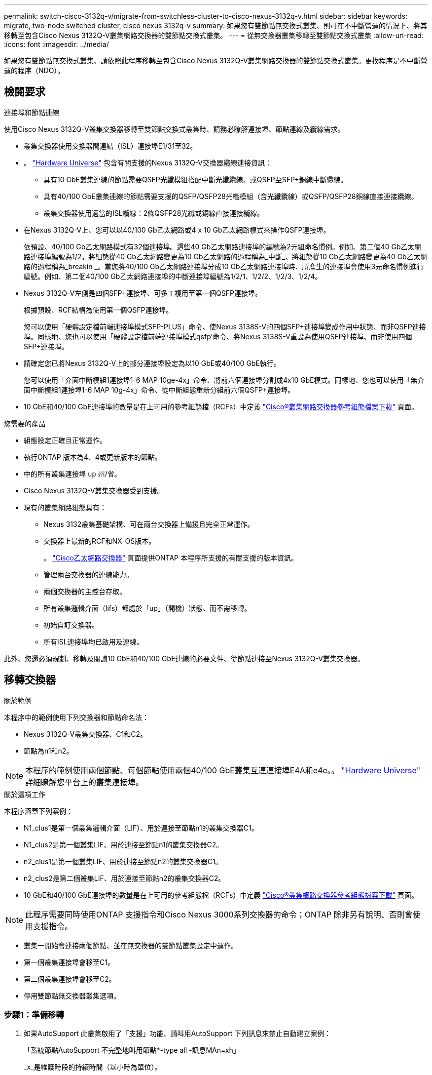 ---
permalink: switch-cisco-3132q-v/migrate-from-switchless-cluster-to-cisco-nexus-3132q-v.html 
sidebar: sidebar 
keywords: migrate, two-node switched cluster, cisco nexus 3132q-v 
summary: 如果您有雙節點無交換式叢集、則可在不中斷營運的情況下、將其移轉至包含Cisco Nexus 3132Q-V叢集網路交換器的雙節點交換式叢集。 
---
= 從無交換器叢集移轉至雙節點交換式叢集
:allow-uri-read: 
:icons: font
:imagesdir: ../media/


[role="lead"]
如果您有雙節點無交換式叢集、請依照此程序移轉至包含Cisco Nexus 3132Q-V叢集網路交換器的雙節點交換式叢集。更換程序是不中斷營運的程序（NDO）。



== 檢閱要求

.連接埠和節點連線
使用Cisco Nexus 3132Q-V叢集交換器移轉至雙節點交換式叢集時、請務必瞭解連接埠、節點連線及纜線需求。

* 叢集交換器使用交換器間連結（ISL）連接埠E1/31至32。
* 。 link:https://hwu.netapp.com/["Hardware Universe"^] 包含有關支援的Nexus 3132Q-V交換器纜線連接資訊：
+
** 具有10 GbE叢集連線的節點需要QSFP光纖模組搭配中斷光纖纜線、或QSFP至SFP+銅線中斷纜線。
** 具有40/100 GbE叢集連線的節點需要支援的QSFP/QSFP28光纖模組（含光纖纜線）或QSFP/QSFP28銅線直接連接纜線。
** 叢集交換器使用適當的ISL纜線：2條QSFP28光纖或銅線直接連接纜線。


* 在Nexus 3132Q-V上、您可以以40/100 Gb乙太網路或4 x 10 Gb乙太網路模式來操作QSFP連接埠。
+
依預設、40/100 Gb乙太網路模式有32個連接埠。這些40 Gb乙太網路連接埠的編號為2元組命名慣例。例如、第二個40 Gb乙太網路連接埠編號為1/2。將組態從40 Gb乙太網路變更為10 Gb乙太網路的過程稱為_中斷_、將組態從10 Gb乙太網路變更為40 Gb乙太網路的過程稱為_breakin _。當您將40/100 Gb乙太網路連接埠分成10 Gb乙太網路連接埠時、所產生的連接埠會使用3元命名慣例進行編號。例如、第二個40/100 Gb乙太網路連接埠的中斷連接埠編號為1/2/1、1/2/2、1/2/3、1/2/4。

* Nexus 3132Q-V左側是四個SFP+連接埠、可多工複用至第一個QSFP連接埠。
+
根據預設、RCF結構為使用第一個QSFP連接埠。

+
您可以使用「硬體設定檔前端連接埠模式SFP-PLUS」命令、使Nexus 3138S-V的四個SFP+連接埠變成作用中狀態、而非QSFP連接埠。同樣地、您也可以使用「硬體設定檔前端連接埠模式qsfp'命令、將Nexus 3138S-V重設為使用QSFP連接埠、而非使用四個SFP+連接埠。

* 請確定您已將Nexus 3132Q-V上的部分連接埠設定為以10 GbE或40/100 GbE執行。
+
您可以使用「介面中斷模組1連接埠1-6 MAP 10ge-4x」命令、將前六個連接埠分割成4x10 GbE模式。同樣地、您也可以使用「無介面中斷模組1連接埠1-6 MAP 10g-4x」命令、從中斷組態重新分組前六個QSFP+連接埠。

* 10 GbE和40/100 GbE連接埠的數量是在上可用的參考組態檔（RCFs）中定義 https://mysupport.netapp.com/NOW/download/software/sanswitch/fcp/Cisco/netapp_cnmn/download.shtml["Cisco®叢集網路交換器參考組態檔案下載"^] 頁面。


.您需要的產品
* 組態設定正確且正常運作。
* 執行ONTAP 版本為4、4或更新版本的節點。
* 中的所有叢集連接埠 `up` 州/省。
* Cisco Nexus 3132Q-V叢集交換器受到支援。
* 現有的叢集網路組態具有：
+
** Nexus 3132叢集基礎架構、可在兩台交換器上備援且完全正常運作。
** 交換器上最新的RCF和NX-OS版本。
+
。 link:http://mysupport.netapp.com/NOW/download/software/cm_switches/["Cisco乙太網路交換器"^] 頁面提供ONTAP 本程序所支援的有關支援的版本資訊。

** 管理兩台交換器的連線能力。
** 兩個交換器的主控台存取。
** 所有叢集邏輯介面（lifs）都處於「up」（開機）狀態、而不需移轉。
** 初始自訂交換器。
** 所有ISL連接埠均已啟用及連線。




此外、您還必須規劃、移轉及閱讀10 GbE和40/100 GbE連線的必要文件、從節點連接至Nexus 3132Q-V叢集交換器。



== 移轉交換器

.關於範例
本程序中的範例使用下列交換器和節點命名法：

* Nexus 3132Q-V叢集交換器、C1和C2。
* 節點為n1和n2。


[NOTE]
====
本程序的範例使用兩個節點、每個節點使用兩個40/100 GbE叢集互連連接埠E4A和e4e。。 link:https://hwu.netapp.com/["Hardware Universe"^] 詳細瞭解您平台上的叢集連接埠。

====
.關於這項工作
本程序涵蓋下列案例：

* N1_clus1是第一個叢集邏輯介面（LIF）、用於連接至節點n1的叢集交換器C1。
* N1_clus2是第一個叢集LIF、用於連接至節點n1的叢集交換器C2。
* n2_clus1是第一個叢集LIF、用於連接至節點n2的叢集交換器C1。
* n2_clus2是第二個叢集LIF、用於連接至節點n2的叢集交換器C2。
* 10 GbE和40/100 GbE連接埠的數量是在上可用的參考組態檔（RCFs）中定義 https://mysupport.netapp.com/NOW/download/software/sanswitch/fcp/Cisco/netapp_cnmn/download.shtml["Cisco®叢集網路交換器參考組態檔案下載"^] 頁面。


[NOTE]
====
此程序需要同時使用ONTAP 支援指令和Cisco Nexus 3000系列交換器的命令；ONTAP 除非另有說明、否則會使用支援指令。

====
* 叢集一開始會連接兩個節點、並在無交換器的雙節點叢集設定中運作。
* 第一個叢集連接埠會移至C1。
* 第二個叢集連接埠會移至C2。
* 停用雙節點無交換器叢集選項。




=== 步驟1：準備移轉

. 如果AutoSupport 此叢集啟用了「支援」功能、請叫用AutoSupport 下列訊息來禁止自動建立案例：
+
「系統節點AutoSupport 不完整地叫用節點*-type all -訊息MAn=xh」

+
_x_是維護時段的持續時間（以小時為單位）。

+
[NOTE]
====
此資訊可通知技術支援人員執行此維護工作、以便在維護期間抑制自動建立案例。AutoSupport

====
. 判斷每個叢集介面的管理或作業狀態：
+
.. 顯示網路連接埠屬性：
+
「網路連接埠展示」

+
.顯示範例
[%collapsible]
====
[listing]
----
cluster::*> network port show –role cluster
  (network port show)
Node: n1
                                                                       Ignore
                                                  Speed(Mbps) Health   Health
Port      IPspace      Broadcast Domain Link MTU  Admin/Oper  Status   Status
--------- ------------ ---------------- ---- ---- ----------- -------- ------
e4a       Cluster      Cluster          up   9000 auto/40000  -        -
e4e       Cluster      Cluster          up   9000 auto/40000  -        -

Node: n2
                                                                       Ignore
                                                  Speed(Mbps) Health   Health
Port      IPspace      Broadcast Domain Link MTU  Admin/Oper  Status   Status
--------- ------------ ---------------- ---- ---- ----------- -------- ------
e4a       Cluster      Cluster          up   9000 auto/40000  -        -
e4e       Cluster      Cluster          up   9000 auto/40000  -        -
4 entries were displayed.
----
====
.. 顯示有關邏輯介面的資訊：
+
「網路介面展示」

+
.顯示範例
[%collapsible]
====
[listing]
----
cluster::*> network interface show -role cluster
 (network interface show)
            Logical    Status     Network            Current       Current Is
Vserver     Interface  Admin/Oper Address/Mask       Node          Port    Home
----------- ---------- ---------- ------------------ ------------- ------- ----
Cluster
            n1_clus1   up/up      10.10.0.1/24       n1            e4a     true
            n1_clus2   up/up      10.10.0.2/24       n1            e4e     true
            n2_clus1   up/up      10.10.0.3/24       n2            e4a     true
            n2_clus2   up/up      10.10.0.4/24       n2            e4e     true
4 entries were displayed.
----
====


. 根據您的需求、確認新的31382Q-V交換器上已安裝適當的RCV和映像、並進行必要的站台自訂、例如使用者和密碼、網路位址等。
+
此時您必須準備兩個交換器。如果您需要升級RCF和映像軟體、則必須執行下列步驟：

+
.. 前往 link:http://support.netapp.com/NOW/download/software/cm_switches/["Cisco乙太網路交換器"^] 頁面。
.. 請在該頁的表格中記下您的交換器和所需的軟體版本。
.. 下載適當版本的RCF。
.. 按一下「*說明*」頁面上的「*繼續*」、接受授權合約、然後依照「*下載*」頁面上的指示下載RCF。
.. 下載適當版本的映像軟體。


. 按一下「*說明*」頁面上的「*繼續*」、接受授權合約、然後依照「*下載*」頁面上的指示下載RCF。




=== 步驟2：將第一個叢集連接埠移至C1

. 在Nexus 3132Q-V交換器C1和C2上、停用所有面向節點的連接埠C1和C2、但不要停用ISL連接埠。
+
.顯示範例
[%collapsible]
====
下列範例顯示使用RCF支援的組態、在Nexus 3132Q-V叢集交換器C1和C2上停用連接埠1到30 `NX3132_RCF_v1.1_24p10g_26p40g.txt`：

[listing]
----
C1# copy running-config startup-config
[########################################] 100%
Copy complete.
C1# configure
C1(config)# int e1/1/1-4,e1/2/1-4,e1/3/1-4,e1/4/1-4,e1/5/1-4,e1/6/1-4,e1/7-30
C1(config-if-range)# shutdown
C1(config-if-range)# exit
C1(config)# exit

C2# copy running-config startup-config
[########################################] 100%
Copy complete.
C2# configure
C2(config)# int e1/1/1-4,e1/2/1-4,e1/3/1-4,e1/4/1-4,e1/5/1-4,e1/6/1-4,e1/7-30
C2(config-if-range)# shutdown
C2(config-if-range)# exit
C2(config)# exit
----
====
. 使用支援的纜線、將C1上的連接埠1/31和1/32連接至C2上的相同連接埠。
. 確認ISL連接埠在C1和C2上正常運作：
+
「How port-channel Summary」

+
.顯示範例
[%collapsible]
====
[listing]
----
C1# show port-channel summary
Flags: D - Down         P - Up in port-channel (members)
       I - Individual   H - Hot-standby (LACP only)
       s - Suspended    r - Module-removed
       S - Switched     R - Routed
       U - Up (port-channel)
       M - Not in use. Min-links not met
--------------------------------------------------------------------------------
Group Port-        Type   Protocol  Member Ports
      Channel
--------------------------------------------------------------------------------
1     Po1(SU)      Eth    LACP      Eth1/31(P)   Eth1/32(P)

C2# show port-channel summary
Flags: D - Down         P - Up in port-channel (members)
       I - Individual   H - Hot-standby (LACP only)
       s - Suspended    r - Module-removed
       S - Switched     R - Routed
       U - Up (port-channel)
       M - Not in use. Min-links not met
--------------------------------------------------------------------------------
Group Port-        Type   Protocol  Member Ports
      Channel
--------------------------------------------------------------------------------
1     Po1(SU)      Eth    LACP      Eth1/31(P)   Eth1/32(P)
----
====
. 顯示交換器上的鄰近裝置清單：
+
「How cup neighbor」

+
.顯示範例
[%collapsible]
====
[listing]
----
C1# show cdp neighbors
Capability Codes: R - Router, T - Trans-Bridge, B - Source-Route-Bridge
                  S - Switch, H - Host, I - IGMP, r - Repeater,
                  V - VoIP-Phone, D - Remotely-Managed-Device,
                  s - Supports-STP-Dispute

Device-ID          Local Intrfce  Hldtme Capability  Platform      Port ID
C2                 Eth1/31        174    R S I s     N3K-C3132Q-V  Eth1/31
C2                 Eth1/32        174    R S I s     N3K-C3132Q-V  Eth1/32

Total entries displayed: 2

C2# show cdp neighbors
Capability Codes: R - Router, T - Trans-Bridge, B - Source-Route-Bridge
                  S - Switch, H - Host, I - IGMP, r - Repeater,
                  V - VoIP-Phone, D - Remotely-Managed-Device,
                  s - Supports-STP-Dispute

Device-ID          Local Intrfce  Hldtme Capability  Platform      Port ID
C1                 Eth1/31        178    R S I s     N3K-C3132Q-V  Eth1/31
C1                 Eth1/32        178    R S I s     N3K-C3132Q-V  Eth1/32

Total entries displayed: 2
----
====
. 顯示每個節點上的叢集連接埠連線能力：
+
「網路裝置探索秀」

+
.顯示範例
[%collapsible]
====
下列範例顯示雙節點無交換器叢集組態。

[listing]
----
cluster::*> network device-discovery show
            Local  Discovered
Node        Port   Device              Interface        Platform
----------- ------ ------------------- ---------------- ----------------
n1         /cdp
            e4a    n2                  e4a              FAS9000
            e4e    n2                  e4e              FAS9000
n2         /cdp
            e4a    n1                  e4a              FAS9000
            e4e    n1                  e4e              FAS9000
----
====
. 將clus1介面移轉至裝載clus2的實體連接埠：
+
網路介面移轉

+
從每個本機節點執行此命令。

+
.顯示範例
[%collapsible]
====
[listing]
----
cluster::*> network interface migrate -vserver Cluster -lif n1_clus1 -source-node n1
–destination-node n1 -destination-port e4e
cluster::*> network interface migrate -vserver Cluster -lif n2_clus1 -source-node n2
–destination-node n2 -destination-port e4e
----
====
. 驗證叢集介面移轉：
+
「網路介面展示」

+
.顯示範例
[%collapsible]
====
[listing]
----

cluster::*> network interface show -role cluster
 (network interface show)
            Logical    Status     Network            Current       Current Is
Vserver     Interface  Admin/Oper Address/Mask       Node          Port    Home
----------- ---------- ---------- ------------------ ------------- ------- ----
Cluster
            n1_clus1   up/up      10.10.0.1/24       n1            e4e     false
            n1_clus2   up/up      10.10.0.2/24       n1            e4e     true
            n2_clus1   up/up      10.10.0.3/24       n2            e4e     false
            n2_clus2   up/up      10.10.0.4/24       n2            e4e     true
4 entries were displayed.
----
====
. 關閉兩個節點上的叢集連接埠clus1 LIF：
+
網路連接埠修改

+
[listing]
----
cluster::*> network port modify -node n1 -port e4a -up-admin false
cluster::*> network port modify -node n2 -port e4a -up-admin false
----
. Ping遠端叢集介面並執行RPC伺服器檢查：
+
「叢集ping叢集」

+
.顯示範例
[%collapsible]
====
[listing]
----
cluster::*> cluster ping-cluster -node n1
Host is n1
Getting addresses from network interface table...
Cluster n1_clus1 n1		e4a	10.10.0.1
Cluster n1_clus2 n1		e4e	10.10.0.2
Cluster n2_clus1 n2		e4a	10.10.0.3
Cluster n2_clus2 n2		e4e	10.10.0.4

Local = 10.10.0.1 10.10.0.2
Remote = 10.10.0.3 10.10.0.4
Cluster Vserver Id = 4294967293
Ping status:
....
Basic connectivity succeeds on 4 path(s)
Basic connectivity fails on 0 path(s)
................
Detected 1500 byte MTU on 32 path(s):
    Local 10.10.0.1 to Remote 10.10.0.3
    Local 10.10.0.1 to Remote 10.10.0.4
    Local 10.10.0.2 to Remote 10.10.0.3
    Local 10.10.0.2 to Remote 10.10.0.4
Larger than PMTU communication succeeds on 4 path(s)
RPC status:
1 paths up, 0 paths down (tcp check)
1 paths up, 0 paths down (ucp check)
----
====
. 從節點n1上的E4A拔下纜線。
+
您可以參考執行中的組態、並使用Nexus 3132Q-V上支援的纜線、將交換器C1（本範例中為連接埠1/7）上的前40 GbE連接埠連接至n1上的E4A

+

NOTE: 將任何纜線重新連接至新的Cisco叢集交換器時、所使用的纜線必須是Cisco支援的光纖或纜線。

. 從節點n2上的E4A拔下纜線。
+
您可以參考執行中的組態、並使用支援的纜線、將E4A連接至C1連接埠1/8上的下一個可用40 GbE連接埠。

. 啟用C1上的所有面向節點的連接埠。
+
.顯示範例
[%collapsible]
====
下列範例顯示使用RCF支援的組態、在Nexus 3132Q-V叢集交換器C1和C2上啟用連接埠1到30 `NX3132_RCF_v1.1_24p10g_26p40g.txt`：

[listing]
----
C1# configure
C1(config)# int e1/1/1-4,e1/2/1-4,e1/3/1-4,e1/4/1-4,e1/5/1-4,e1/6/1-4,e1/7-30
C1(config-if-range)# no shutdown
C1(config-if-range)# exit
C1(config)# exit
----
====
. 在每個節點上啟用第一個叢集連接埠E4A：
+
網路連接埠修改

+
.顯示範例
[%collapsible]
====
[listing]
----
cluster::*> network port modify -node n1 -port e4a -up-admin true
cluster::*> network port modify -node n2 -port e4a -up-admin true
----
====
. 驗證兩個節點上的叢集是否均已啟動：
+
「網路連接埠展示」

+
.顯示範例
[%collapsible]
====
[listing]
----
cluster::*> network port show –role cluster
  (network port show)
Node: n1
                                                                       Ignore
                                                  Speed(Mbps) Health   Health
Port      IPspace      Broadcast Domain Link MTU  Admin/Oper  Status   Status
--------- ------------ ---------------- ---- ---- ----------- -------- ------
e4a       Cluster      Cluster          up   9000 auto/40000  -        -
e4e       Cluster      Cluster          up   9000 auto/40000  -        -

Node: n2
                                                                       Ignore
                                                  Speed(Mbps) Health   Health
Port      IPspace      Broadcast Domain Link MTU  Admin/Oper  Status   Status
--------- ------------ ---------------- ---- ---- ----------- -------- ------
e4a       Cluster      Cluster          up   9000 auto/40000  -        -
e4e       Cluster      Cluster          up   9000 auto/40000  -        -
4 entries were displayed.
----
====
. 針對每個節點、還原所有移轉的叢集互連生命生命、如下所示：
+
網路介面回復

+
.顯示範例
[%collapsible]
====
以下範例顯示移轉的LIF正還原至其主連接埠。

[listing]
----
cluster::*> network interface revert -vserver Cluster -lif n1_clus1
cluster::*> network interface revert -vserver Cluster -lif n2_clus1
----
====
. 確認所有的叢集互連連接埠現在都已還原至其主連接埠：
+
「網路介面展示」

+
對於「目前連接埠」欄中所列的所有連接埠、「is Home」欄位應顯示「true」。如果顯示的值為「假」、表示連接埠尚未還原。

+
.顯示範例
[%collapsible]
====
[listing]
----
cluster::*> network interface show -role cluster
 (network interface show)
            Logical    Status     Network            Current       Current Is
Vserver     Interface  Admin/Oper Address/Mask       Node          Port    Home
----------- ---------- ---------- ------------------ ------------- ------- ----
Cluster
            n1_clus1   up/up      10.10.0.1/24       n1            e4a     true
            n1_clus2   up/up      10.10.0.2/24       n1            e4e     true
            n2_clus1   up/up      10.10.0.3/24       n2            e4a     true
            n2_clus2   up/up      10.10.0.4/24       n2            e4e     true
4 entries were displayed.
----
====




=== 步驟3：將第二個叢集連接埠移至C2

. 顯示每個節點上的叢集連接埠連線能力：
+
「網路裝置探索秀」

+
.顯示範例
[%collapsible]
====
[listing]
----
cluster::*> network device-discovery show
            Local  Discovered
Node        Port   Device              Interface        Platform
----------- ------ ------------------- ---------------- ----------------
n1         /cdp
            e4a    C1                  Ethernet1/7      N3K-C3132Q-V
            e4e    n2                  e4e              FAS9000
n2         /cdp
            e4a    C1                  Ethernet1/8      N3K-C3132Q-V
            e4e    n1                  e4e              FAS9000
----
====
. 在每個節點的主控台上、將clus2移轉至連接埠E4A：
+
網路介面移轉

+
.顯示範例
[%collapsible]
====
[listing]
----
cluster::*> network interface migrate -vserver Cluster -lif n1_clus2 -source-node n1
–destination-node n1 -destination-port e4a
cluster::*> network interface migrate -vserver Cluster -lif n2_clus2 -source-node n2
–destination-node n2 -destination-port e4a
----
====
. 關閉兩個節點上的叢集連接埠clus2 LIF：
+
網路連接埠修改

+
以下範例顯示兩個節點上要關閉的指定連接埠：

+
[listing]
----
	cluster::*> network port modify -node n1 -port e4e -up-admin false
	cluster::*> network port modify -node n2 -port e4e -up-admin false
----
. 驗證叢集LIF狀態：
+
「網路介面展示」

+
.顯示範例
[%collapsible]
====
[listing]
----
cluster::*> network interface show -role cluster
 (network interface show)
            Logical    Status     Network            Current       Current Is
Vserver     Interface  Admin/Oper Address/Mask       Node          Port    Home
----------- ---------- ---------- ------------------ ------------- ------- ----
Cluster
            n1_clus1   up/up      10.10.0.1/24       n1            e4a     true
            n1_clus2   up/up      10.10.0.2/24       n1            e4a     false
            n2_clus1   up/up      10.10.0.3/24       n2            e4a     true
            n2_clus2   up/up      10.10.0.4/24       n2            e4a     false
4 entries were displayed.
----
====
. 從節點n1上的e4e拔下纜線。
+
您可以參考執行中的組態、並使用Nexus 3132Q-V上支援的纜線、將交換器C2上的前40 GbE連接埠（本範例中為連接埠1/7）連接至n1上的e4e

. 從節點n2上的e4e拔下纜線。
+
您可以參考執行中的組態、並使用支援的纜線、將e4e連接至C2連接埠1/8上的下一個可用40 GbE連接埠。

. 在C2上啟用所有面向節點的連接埠。
+
.顯示範例
[%collapsible]
====
下列範例顯示使用RCF支援的組態、在Nexus 3132Q-V叢集交換器C1和C2上啟用連接埠1到30 `NX3132_RCF_v1.1_24p10g_26p40g.txt`：

[listing]
----
C2# configure
C2(config)# int e1/1/1-4,e1/2/1-4,e1/3/1-4,e1/4/1-4,e1/5/1-4,e1/6/1-4,e1/7-30
C2(config-if-range)# no shutdown
C2(config-if-range)# exit
C2(config)# exit
----
====
. 在每個節點上啟用第二個叢集連接埠e4e：
+
網路連接埠修改

+
下列範例顯示正在啟動的指定連接埠：

+
[listing]
----
	cluster::*> network port modify -node n1 -port e4e -up-admin true
	cluster::*> network port modify -node n2 -port e4e -up-admin true
----
. 針對每個節點、還原所有移轉的叢集互連生命生命、如下所示：
+
網路介面回復

+
以下範例顯示移轉的LIF正還原至其主連接埠。

+
[listing]
----
	cluster::*> network interface revert -vserver Cluster -lif n1_clus2
	cluster::*> network interface revert -vserver Cluster -lif n2_clus2
----
. 確認所有的叢集互連連接埠現在都已還原至其主連接埠：
+
「網路介面展示」

+
對於「目前連接埠」欄中所列的所有連接埠、「is Home」欄位應顯示「true」。如果顯示的值為「假」、表示連接埠尚未還原。

+
.顯示範例
[%collapsible]
====
[listing]
----
cluster::*> network interface show -role cluster
 (network interface show)
            Logical    Status     Network            Current       Current Is
Vserver     Interface  Admin/Oper Address/Mask       Node          Port    Home
----------- ---------- ---------- ------------------ ------------- ------- ----
Cluster
            n1_clus1   up/up      10.10.0.1/24       n1            e4a     true
            n1_clus2   up/up      10.10.0.2/24       n1            e4e     true
            n2_clus1   up/up      10.10.0.3/24       n2            e4a     true
            n2_clus2   up/up      10.10.0.4/24       n2            e4e     true
4 entries were displayed.
----
====
. 驗證所有的叢集互連連接埠是否都處於「up」狀態。
+
`network port show –role cluster`

+
.顯示範例
[%collapsible]
====
[listing]
----
cluster::*> network port show –role cluster
  (network port show)
Node: n1
                                                                       Ignore
                                                  Speed(Mbps) Health   Health
Port      IPspace      Broadcast Domain Link MTU  Admin/Oper  Status   Status
--------- ------------ ---------------- ---- ---- ----------- -------- ------
e4a       Cluster      Cluster          up   9000 auto/40000  -        -
e4e       Cluster      Cluster          up   9000 auto/40000  -        -

Node: n2
                                                                       Ignore
                                                  Speed(Mbps) Health   Health
Port      IPspace      Broadcast Domain Link MTU  Admin/Oper  Status   Status
--------- ------------ ---------------- ---- ---- ----------- -------- ------
e4a       Cluster      Cluster          up   9000 auto/40000  -        -
e4e       Cluster      Cluster          up   9000 auto/40000  -        -
4 entries were displayed.
----
====




=== 步驟4：停用雙節點無交換式叢集選項

. 顯示每個節點上每個叢集連接埠所連接的叢集交換器連接埠編號：
+
「網路裝置探索秀」

+
.顯示範例
[%collapsible]
====
[listing]
----
	cluster::*> network device-discovery show
            Local  Discovered
Node        Port   Device              Interface        Platform
----------- ------ ------------------- ---------------- ----------------
n1         /cdp
            e4a    C1                  Ethernet1/7      N3K-C3132Q-V
            e4e    C2                  Ethernet1/7      N3K-C3132Q-V
n2         /cdp
            e4a    C1                  Ethernet1/8      N3K-C3132Q-V
            e4e    C2                  Ethernet1/8      N3K-C3132Q-V
----
====
. 顯示已探索及監控的叢集交換器：
+
「系統叢集交換器顯示」

+
.顯示範例
[%collapsible]
====
[listing]
----
cluster::*> system cluster-switch show

Switch                      Type               Address          Model
--------------------------- ------------------ ---------------- ---------------
C1                         cluster-network     10.10.1.101      NX3132V
     Serial Number: FOX000001
      Is Monitored: true
            Reason:
  Software Version: Cisco Nexus Operating System (NX-OS) Software, Version
                    7.0(3)I4(1)
    Version Source: CDP

C2                          cluster-network     10.10.1.102      NX3132V
     Serial Number: FOX000002
      Is Monitored: true
            Reason:
  Software Version: Cisco Nexus Operating System (NX-OS) Software, Version
                    7.0(3)I4(1)
    Version Source: CDP

2 entries were displayed.
----
====
. 停用任何節點上的雙節點無交換器組態設定：
+
「網路選項無交換式叢集」

+
[listing]
----
network options switchless-cluster modify -enabled false
----
. 確認 `switchless-cluster` 選項已停用。
+
[listing]
----
network options switchless-cluster show
----




=== 步驟5：驗證組態

. Ping遠端叢集介面並執行RPC伺服器檢查：
+
「叢集ping叢集」

+
.顯示範例
[%collapsible]
====
[listing]
----
cluster::*> cluster ping-cluster -node n1
Host is n1
Getting addresses from network interface table...
Cluster n1_clus1 n1		e4a	10.10.0.1
Cluster n1_clus2 n1		e4e	10.10.0.2
Cluster n2_clus1 n2		e4a	10.10.0.3
Cluster n2_clus2 n2		e4e	10.10.0.4

Local = 10.10.0.1 10.10.0.2
Remote = 10.10.0.3 10.10.0.4
Cluster Vserver Id = 4294967293
Ping status:
....
Basic connectivity succeeds on 4 path(s)
Basic connectivity fails on 0 path(s)
................
Detected 1500 byte MTU on 32 path(s):
    Local 10.10.0.1 to Remote 10.10.0.3
    Local 10.10.0.1 to Remote 10.10.0.4
    Local 10.10.0.2 to Remote 10.10.0.3
    Local 10.10.0.2 to Remote 10.10.0.4
Larger than PMTU communication succeeds on 4 path(s)
RPC status:
1 paths up, 0 paths down (tcp check)
1 paths up, 0 paths down (ucp check)
----
====
. 如果您禁止自動建立個案、請叫用AutoSupport 下列訊息來重新啟用：
+
「系統節點AutoSupport 不完整地叫用節點*-type all -most MAn=end」



.接下來呢？
link:../switch-cshm/config-overview.html["設定交換器健全狀況監控"]
